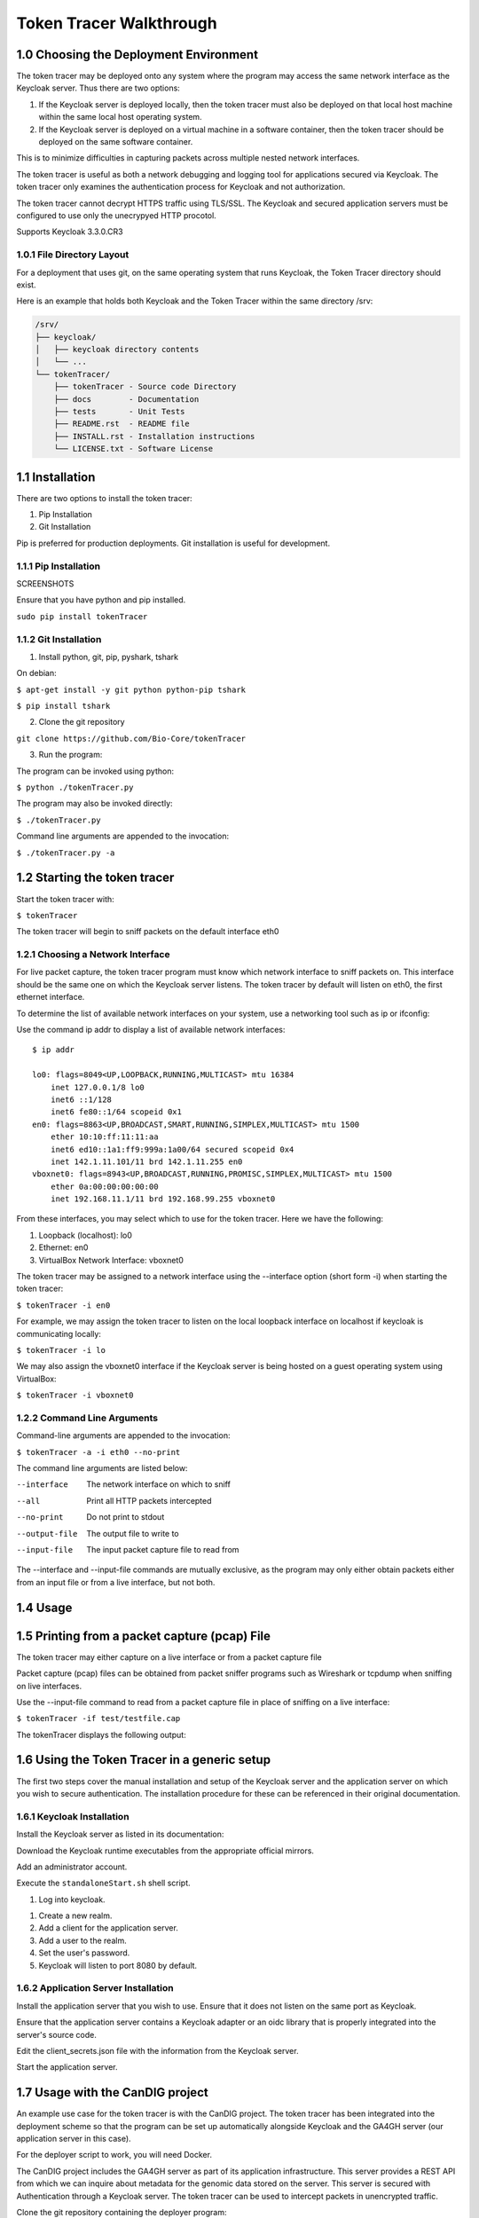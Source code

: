 ===========================
Token Tracer Walkthrough
===========================

1.0 Choosing the Deployment Environment 
-------------------------------------------

The token tracer may be deployed onto any system where the program may access the same network interface as the Keycloak server. Thus there are two options:

1. If the Keycloak server is deployed locally, then the token tracer must also be deployed on that local host machine within the same local host operating system.
2. If the Keycloak server is deployed on a virtual machine in a software container, then the token tracer should be deployed on the same software container.

This is to minimize difficulties in capturing packets across multiple nested network interfaces.

The token tracer is useful as both a network debugging and logging tool for applications secured via Keycloak. The token tracer only examines the authentication process for Keycloak and not authorization. 

The token tracer cannot decrypt HTTPS traffic using TLS/SSL. The Keycloak and secured application servers must be configured to use only the unecrypyed HTTP procotol.

Supports Keycloak 3.3.0.CR3







1.0.1 File Directory Layout
================================

For a deployment that uses git, on the same operating system that runs Keycloak, the Token Tracer directory should exist.

Here is an example that holds both Keycloak and the Token Tracer within the same directory /srv:

.. code-block:: text

    /srv/ 
    ├── keycloak/
    │   ├── keycloak directory contents
    │   └── ...
    └── tokenTracer/
	├── tokenTracer - Source code Directory
	├── docs        - Documentation
	├── tests       - Unit Tests
	├── README.rst  - README file
	├── INSTALL.rst - Installation instructions
	└── LICENSE.txt - Software License

    
1.1  Installation
---------------------

There are two options to install the token tracer:

1. Pip Installation
2. Git Installation

Pip is preferred for production deployments. Git installation is useful for development.

1.1.1 Pip Installation
=========================

SCREENSHOTS

Ensure that you have python and pip installed. 

``sudo pip install tokenTracer``


1.1.2 Git Installation
=========================

1. Install python, git, pip, pyshark, tshark

On debian:

``$ apt-get install -y git python python-pip tshark``

``$ pip install tshark``

2. Clone the git repository

``git clone https://github.com/Bio-Core/tokenTracer``

3. Run the program:

The program can be invoked using python:

``$ python ./tokenTracer.py``

The program may also be invoked directly:

``$ ./tokenTracer.py``

Command line arguments are appended to the invocation:

``$ ./tokenTracer.py -a``



1.2 Starting the token tracer
----------------------------------

Start the token tracer with:

``$ tokenTracer``

The token tracer will begin to sniff packets on the default interface eth0


1.2.1 Choosing a Network Interface
===================================

For live packet capture, the token tracer program must know which network interface to sniff packets on. This interface should be the same one on which the Keycloak server listens. 
The token tracer by default will listen on eth0, the first ethernet interface.

To determine the list of available network interfaces on your system, use a networking tool such as ip or ifconfig:

Use the command ip addr to display a list of available network interfaces:

::

    $ ip addr
    
    lo0: flags=8049<UP,LOOPBACK,RUNNING,MULTICAST> mtu 16384
        inet 127.0.0.1/8 lo0
        inet6 ::1/128
        inet6 fe80::1/64 scopeid 0x1
    en0: flags=8863<UP,BROADCAST,SMART,RUNNING,SIMPLEX,MULTICAST> mtu 1500
        ether 10:10:ff:11:11:aa
        inet6 ed10::1a1:ff9:999a:1a00/64 secured scopeid 0x4
        inet 142.1.11.101/11 brd 142.1.11.255 en0
    vboxnet0: flags=8943<UP,BROADCAST,RUNNING,PROMISC,SIMPLEX,MULTICAST> mtu 1500
        ether 0a:00:00:00:00:00
        inet 192.168.11.1/11 brd 192.168.99.255 vboxnet0

From these interfaces, you may select which to use for the token tracer. Here we have the following:

1. Loopback (localhost): lo0
2. Ethernet: en0
3. VirtualBox Network Interface: vboxnet0

The token tracer may be assigned to a network interface using the --interface option (short form -i) when starting the token tracer:

``$ tokenTracer -i en0``

For example, we may assign the token tracer to listen on the local loopback interface on localhost if keycloak is communicating locally:

``$ tokenTracer -i lo``

We may also assign the vboxnet0 interface if the Keycloak server is being hosted on a guest operating system using VirtualBox:

``$ tokenTracer -i vboxnet0``


1.2.2 Command Line Arguments
================================

Command-line arguments are appended to the invocation:

``$ tokenTracer -a -i eth0 --no-print``

The command line arguments are listed below:

--interface      The network interface on which to sniff
--all            Print all HTTP packets intercepted
--no-print       Do not print to stdout
--output-file    The output file to write to 
--input-file     The input packet capture file to read from


The --interface and --input-file commands are mutually exclusive, as the program may only either obtain packets either from an input file or from a live interface, but not both. 




1.4 Usage
--------------------------------



1.5 Printing from a packet capture (pcap) File
---------------------------------------------------

The token tracer may either capture on a live interface or from a packet capture file

Packet capture (pcap) files can be obtained from packet sniffer programs such as Wireshark or tcpdump when sniffing on live interfaces.

Use the --input-file command to read from a packet capture file in place of sniffing on a live interface:

``$ tokenTracer -if test/testfile.cap``

The tokenTracer displays the following output:





1.6 Using the Token Tracer in a generic setup
------------------------------------------------

The first two steps cover the manual installation and setup of the Keycloak server and the application server on which you wish to secure authentication. The installation procedure for these can be referenced in their original documentation.

1.6.1 Keycloak Installation
===============================

Install the Keycloak server as listed in its documentation:

Download the Keycloak runtime executables from the appropriate official mirrors.


Add an administrator account.


Execute the ``standaloneStart.sh`` shell script.


#. Log into keycloak.

.. image:: images/keycloakAdmin.png

#. Create a new realm.

#. Add a client for the application server.

#. Add a user to the realm.

#. Set the user's password. 

#. Keycloak will listen to port 8080 by default.


1.6.2 Application Server Installation
=========================================

Install the application server that you wish to use. Ensure that it does not listen on the same port as Keycloak. 

Ensure that the application server contains a Keycloak adapter or an oidc library that is properly integrated into the server's source code.

Edit the client_secrets.json file with the information from the Keycloak server. 
  
Start the application server.






1.7 Usage with the CanDIG project
-----------------------------------

An example use case for the token tracer is with the CanDIG project. The token tracer has been integrated into the deployment scheme so that the program can be set up automatically alongside Keycloak and the GA4GH server (our application server in this case). 

For the deployer script to work, you will need Docker.

The CanDIG project includes the GA4GH server as part of its application infrastructure. This server provides a REST API from which we can inquire about metadata for the genomic data stored on the server. This server is secured with Authentication through a Keycloak server. The token tracer can be used to intercept packets in unencrypted traffic.

Clone the git repository containing the deployer program:

``git clone https://github.com/Bio-Core/candigDeploy``

Change into the directory:

``cd candigDeploy``

Decide which interface to listen to. 

Start the deployer with the token tracer option enabled:

``./deployer.py -t -i 127.0.0.1``

The deployer script by default listens on localhost (127.0.0.1), so the -i option is not necessary, but we have put it here so that you change change the ip address to the desired one. The interface must be one of the valid network interfaces listed on your computer. You can determine the viable network interfaces using a program such as ip or ifconfig.


Once the deployment finishes, you should be able to access the keycloak server at:

``http://127.0.0.1:8080/auth``

Or at whatever IP address you set for the deployer.

The GA4GH server is accessible at:

``http://127.0.0.1:8000``

First, log into the GA4GH as follows:

1. Through a web browser, go to http://127.0.0.1:8000

Log in as the default user.

:Username: user
:Password: user

.. image:: images/candigLogin2.png

Once the login procedure completes, you should be redirected to the index webpage that lists both the REST API commands and datasets available:




You may also log in with curl:

``curl -L``


The token tracer should be catch the login:


Here we can see that an authorization code POST request was made to the token endpoint of the Keycloak server. The Keycloak server responded with with packet that contains the access token, refresh token, and id token for the client to use, including their expiry times. 

Now log into Keycloak as an administrator using the username and password below. Go to the URL of the adminsitration console through a web browser:

:Username: admin
:Password: admin
    
``http://127.0.0.1:8080/auth``

.. image:: images/keycloakAdmin.png

Now under the CanDIG realm, click on the token heading. Set the access token expiry to 1 minute. 

Go back to the GA4GH server. You will have to delete your browser cookies in order to reset your tokens. Log back into the server and wait 1 minute. Refresh the page after the 1 minute period.

The token tracer should have intercepted another request to the token endpoint that is using the refresh token. Again, another set of access, refresh, and id tokens should have been provided. 


You can see all the packet activity using the ALL option.

Shell into the docker container containing the keycloak server.

Run the token tracer program using the ALL option:


Now you will receive all the HTTP packets transmitted to and from the Keycloak server as output.


1.8 Using the token tracer in programs
------------------------------------------

We can use the token tracer as an input source to another program to process the resultant data, through one of several ways:

1. Import the program as a python module
2. Invoke the program as a separate process 

We can invoke the program separately in a shell script using the & command at end of the invocation in order to send the process to the background.

We can then pipe the output to another program:

``tokenTracer | program.py``

The output can also be simply redirected as an alterative:

``tokenTracer > program.py``

This can also be used as an alternative to create a file:

``tokenTracer > capture.txt``

Or using the json format:

``tokenTracer -j > capture.json``

